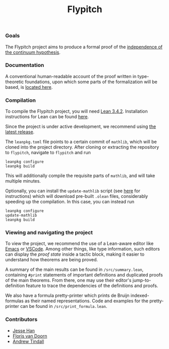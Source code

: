 #+TITLE: Flypitch
*** Goals
The Flypitch project aims to produce a formal proof of the [[https://en.wikipedia.org/wiki/Continuum_hypothesis#Independence_from_ZFC][independence of the continuum hypothesis]].

*** Documentation
A conventional human-readable account of the proof written in type-theoretic foundations, upon which some parts of the formalization will be based, is [[https://www.github.com/flypitch/flypitch-notes/][located here]].

*** Compilation
To compile the Flypitch project, you will need [[https://leanprover.github.io/][Lean 3.4.2]]. Installation instructions for Lean can be found [[https://github.com/leanprover-community/mathlib/blob/master/README.md][here]].

Since the project is under active development, we recommend using [[https://github.com/flypitch/flypitch/releases][the latest release]].

The ~leanpkg.toml~ file points to a certain commit of ~mathlib~, which will be cloned into the project directory. After cloning or extracting the repository to ~flypitch~, navigate to ~flypitch~ and run
#+BEGIN_SRC
leanpkg configure
leanpkg build
#+END_SRC

This will additionally compile the requisite parts of ~mathlib~, and will take multiple minutes.

Optionally, you can install the ~update-mathlib~ script (see [[https://github.com/leanprover-community/mathlib/blob/master/docs/install/linux.md][here]] for instructions) which will download pre-built ~.olean~ files, considerably speeding up the compilation. In this case, you can instead run
#+BEGIN_SRC
leanpkg configure
update-mathlib
leanpkg build
#+END_SRC

*** Viewing and navigating the project
To view the project, we recommend the use of a Lean-aware editor like [[https://github.com/leanprover/lean-mode][Emacs]] or [[https://github.com/leanprover/vscode-lean][VSCode]]. Among other things, like type information, such editors can display the /proof state/ inside a tactic block, making it easier to understand how theorems are being proved.

A summary of the main results can be found in ~/src/summary.lean~, containing ~#print~ statements of important definitions and duplicated proofs of the main theorems. From there, one may use their editor's jump-to-definition feature to trace the dependencies of the definitions and proofs.

We also have a formula pretty-printer which prints de Bruijn indexed-formulas as their named representations. Code and examples for the pretty-printer can be found in ~/src/print_formula.lean~.

*** Contributors
 - [[https://www.pitt.edu/~jmh288][Jesse Han]]
 - [[http://florisvandoorn.com/][Floris van Doorn]]
 - [[https://github.com/AlmostNever][Andrew Tindall]]

# ** Manual dependency graph
# Files only depend on files on lines above it
# #+BEGIN_SRC
# to_mathlib pSet_ordinal
# bvm fol cohen_poset colimit set_theory
# abel bfol bv_prf bvm_extras compactness normal realization regular_open_algebra zfc zfc_expanded
# zfc' cantor_space completion language_extension peano zfc_consistent
# henkin forcing
# completeness
# conservative_extension independence reflection
# #+END_SRC
